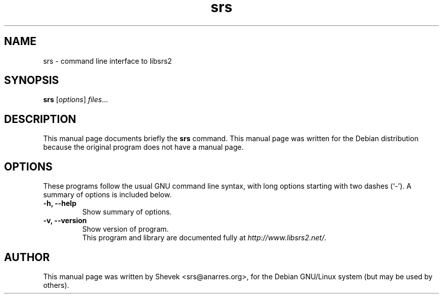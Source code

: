 .\"                                      Hey, EMACS: -*- nroff -*-
.\" First parameter, NAME, should be all caps
.\" Second parameter, SECTION, should be 1-8, maybe w/ subsection
.\" other parameters are allowed: see man(7), man(1)
.TH srs 1 "June  5, 2004"
.\" Please adjust this date whenever revising the manpage.
.\"
.\" Some roff macros, for reference:
.\" .nh        disable hyphenation
.\" .hy        enable hyphenation
.\" .ad l      left justify
.\" .ad b      justify to both left and right margins
.\" .nf        disable filling
.\" .fi        enable filling
.\" .br        insert line break
.\" .sp <n>    insert n+1 empty lines
.\" for manpage-specific macros, see man(7)
.SH NAME
srs \- command line interface to libsrs2
.SH SYNOPSIS
.B srs
.RI [ options ] " files" ...
.br
.SH DESCRIPTION
This manual page documents briefly the
.B srs
command.
This manual page was written for the Debian distribution
because the original program does not have a manual page.
.PP
.SH OPTIONS
These programs follow the usual GNU command line syntax, with long
options starting with two dashes (`-').
A summary of options is included below.
.TP
.B \-h, \-\-help
Show summary of options.
.TP
.B \-v, \-\-version
Show version of program.
.br
This program and library are documented fully at
.IR "http://www.libsrs2.net/" .
.SH AUTHOR
This manual page was written by Shevek <srs@anarres.org>,
for the Debian GNU/Linux system (but may be used by others).
